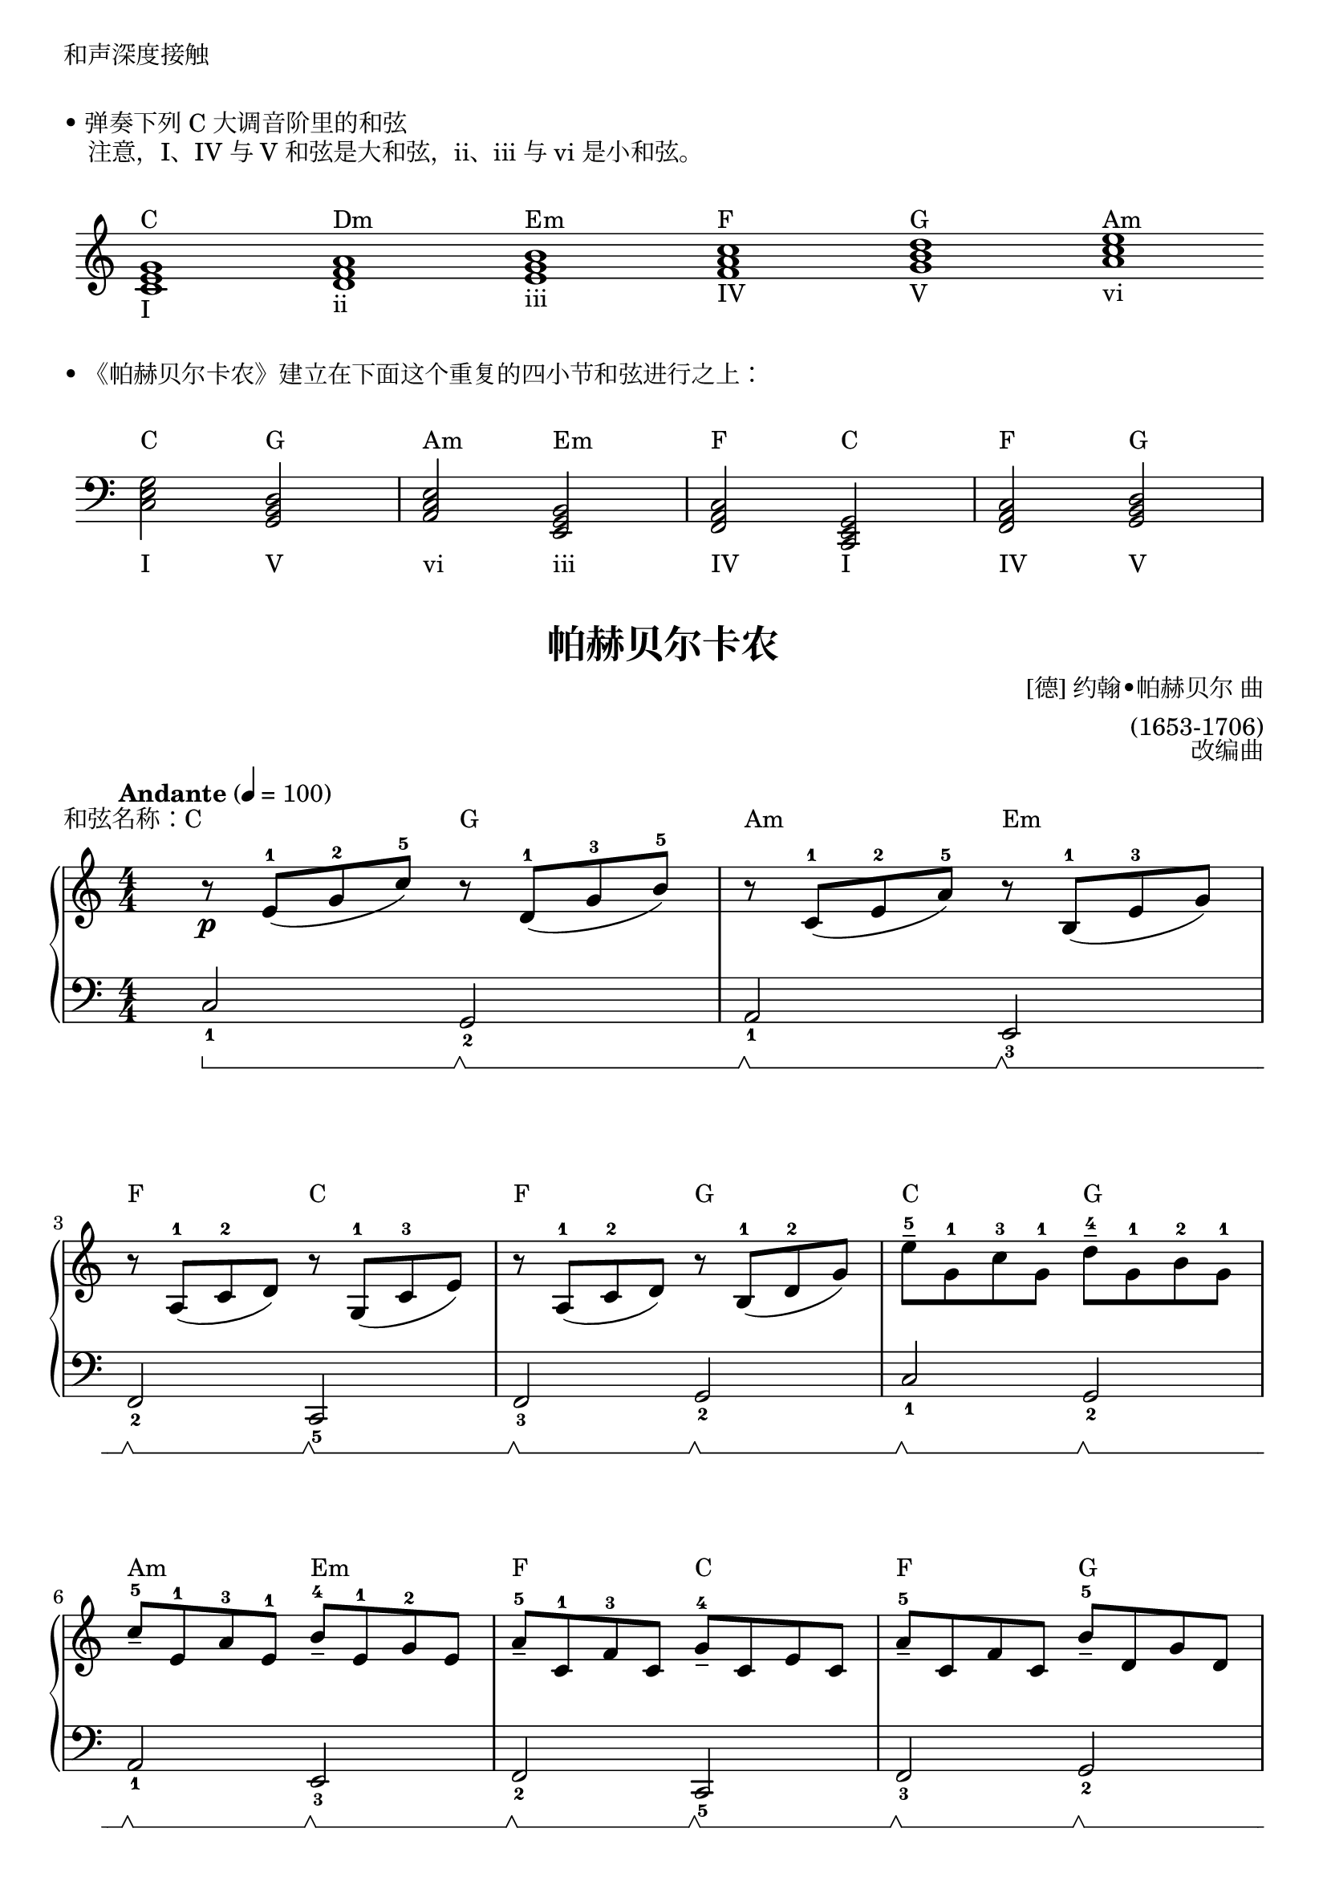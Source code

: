 \version "2.18.2"

\markup { 和声深度接触 }

\markup { \vspace #1 }
\markup { • 弹奏下列 C 大调音阶里的和弦 }
\markup { "　注意，I、IV 与 V 和弦是大和弦，ii、iii 与 vi 是小和弦。" }

\markup { \vspace #1 }
\markup {
  \score {
    \new Staff \with {
      \omit TimeSignature 
    } \relative c' {
      \clef treble
      \hide Staff.BarLine
      <c e g>1_\markup{ I }^\markup { C }
      <d f a>1_\markup{ ii }^\markup { Dm }
      <e g b>1_\markup{ iii }^\markup { Em }
      <f a c>1_\markup{ IV }^\markup { F }
      <g b d>1_\markup{ V }^\markup { G }
      <a c e>1_\markup{ vi }^\markup { Am }
    }
    \layout { ragged-right = ##f indent = 0.2\cm }
  }
}

\markup { \vspace #1 }
\markup { • 《帕赫贝尔卡农》建立在下面这个重复的四小节和弦进行之上： }
\markup { \vspace #1 }
\markup {
  \score {
    \new Staff\with {
      \omit TimeSignature 
    } \relative c {
      \clef bass
      <c e g>2_\markup{ \lower #4 I }^\markup { \raise #2 C }
      <g b d>2_\markup{ \lower #4 V }^\markup { \raise #2 G }
      <a c e>2_\markup{ \lower #4 vi }^\markup { \raise #2 Am }
      <e g b>2_\markup{ \lower #4 iii }^\markup { \raise #2 Em }
      <f a c>2_\markup{ \lower #4 IV }^\markup { \raise #2 F }
      <c e g>2_\markup{ \lower #4 I }^\markup { \raise #2 C }
      <f a c>2_\markup{ \lower #4 IV }^\markup { \raise #2 F }
      <g b d>2_\markup{ \lower #4 V }^\markup { \raise #2 G }
    }
    \layout { ragged-right = ##f indent = 0.2\cm }
  }
}


keyTime = {
  \key c \major
  \time 4/4
  \numericTimeSignature
}

ChordC = \markup { \raise #3 C }
ChordDm = \markup { \raise #3 Dm }
ChordEm = \markup { \raise #3 Em }
ChordF = \markup { \raise #3 F }
ChordG = \markup { \raise #3 G }
ChordAm = \markup { \raise #3 Am }

upper = \relative c'' {
  \clef treble
  \keyTime
  \tempo "Andante" 4=100
  \override Hairpin.to-barline = ##f
  
  r8\p^\markup { \right-align \raise #3 "和弦名称：C" }  e,-1[( g-2 c-5)] r^\ChordG d,-1[( g-3 b-5)] |
  r8^\ChordAm c,-1[( e-2 a-5)] r^\ChordEm b,-1[( e-3 g)] |\break
  
  r8^\ChordF a,-1( c-2 d) r^\ChordC g,-1( c-3 e) |
  r8^\ChordF a,-1( c-2 d) r^\ChordG b-1( d-2 g) |
  e'8-5--^\ChordC g,-1 c-3 g-1 \stemDown d'-4--^\ChordG g,-1 b-2 g-1 |\break
  
  \stemUp c8-5--^\ChordAm e,-1 a-3 e-1 b'-4--^\ChordEm e,-1 g-2 e |
  a8-5--^\ChordF c,-1 f-3 c g'-4--^\ChordC c, e c |
  a'8-5--^\ChordF c, f c b'-5--^\ChordG d, g d |\break \pageBreak
  
  \stemNeutral c'8-3\mp(^\ChordC b c4 \grace { b16-2 c16-3 } b2-2)^\ChordG |
  c4-1(\<^\ChordAm e-2 g4.-4\!)^\ChordEm a8( |\break
  
  f8-3^\ChordF e-2 d-1 f-4 e^\ChordC d c-1 b-4 |
  a8^\ChordF g f-1 e-3 <b d>-1-2^\ChordG f'-4\> e d\!) |\break
  
  c8-1^\ChordC( d e f <b, g'>4)^\ChordG g'8-4( f-3 |
  <c e>8-1-2^\ChordAm a'-5 g f g-4^\ChordEm f e d-1 |\break
  
  c4-2)^\markup { 跨越 }^\ChordF a'8-3(\< b-4 <e, c'>-1-5\!^\ChordC b' a g |
  <f a>4-1-3^\ChordF b8 c-5 b16-3^\ChordG\< g-1 a b c-1 d e f\! |\break
  
  g8-5)\mf^\ChordC e16( f g8) e16( f g^\ChordG g, a b c-1 d e f-4 |
  e8-3^\ChordAm) c16( d e8) e,16-1( f g^\ChordEm a g f g8 c |\break \pageBreak
  
  a8-3)^\ChordF c16( b a8 g16-2 f-1 g-2^\ChordC f-1 e-2 f-1 g-2 a-3 b-4 c-5 |
  a8-3)^\ChordF c16( b c8-5 c-4 b16-3^\ChordG g a b c-1 d e f-4 |\break
  
  g8-5)\f^\ChordC e16( f g8 g <e g>4-3-5^\ChordG  <d f>-2-4) |
  e8^\ChordAm^\finger \markup \column {"(3" "5"} c16(^\finger \markup \column {"1)" " "} d e8 e <c e>4-3-5^\ChordEm <b d>-2-4) |\break
  
  c8-3^\ChordF c16( b a8-1 g16-3 f-2 g-3^\ChordC f-2 e-1 f-2 g-3 a-1 b-2 c-3 |
  a8-1)^\ChordF c16( b c8-3 c-4 b4-3^\ChordG g) |\bar"||"\break
  
  g'4.-5\f^\ChordC g8-3( g^\ChordG a-4 g-3 f-2 |
  e4.-1)^\ChordAm e8-3( e^\ChordEm f e d |
  c8-1^\ChordF b-3 a-2 b-3 c2-4)^\ChordC |\break
  
  c8(^\ChordF b c4 b2^\ChordG |
  c4.-4\mf)^\ChordC g8-1( g-3^\ChordG a g f |
  e4.)^\ChordAm e8-3( e^\ChordEm f e d |\break \pageBreak
  
  c8-1^\ChordF b-3 a-2 b-3 c2-4)^\ChordC |
  c8(^\ChordF b c4 b2^\ChordG |
  c4-1)\mp^\ChordC <c' e>-3-5-- r^\ChordG <b d>-2-4-- |\break
  
  r4^\ChordAm <a c>-1-3-- r^\ChordEm <g b>-1-3-- |
  r4^\ChordF <f a>-1-3-- r^\ChordC <e g>-1-3-- |
  r4^\ChordF <f a>-1-3-- r^\ChordG <g b>-2-4-- |\break
  
  <e c'>2\p^\ChordC <d b'>^\ChordG |
  <c a'>2^\ChordAm <b g'>^\ChordEm |
  \set fingeringOrientations = #'(left) 
  <a f'>2^\ChordF <c-2 e-4>^\ChordC |
  <a f'>2^\ChordF
  << 
    {\stemDown <c-2>4^\ChordG_\markup { \italic "rit."} <b-1> }
    \new Voice { g'2-5 }
  >> |
  <g,-1 c-3 e-5>1^\ChordC |\bar "|."
}

sustainRestart = \sustainOff \sustainOn
EmptySustain = { s4\sustainRestart s4\sustainRestart s4\sustainRestart s4\sustainRestart }

lower = \relative c {
  \clef bass
  \keyTime
  \override Hairpin.to-barline = ##f
  \set Staff.pedalSustainStyle = #'bracket
  
  c2_1\sustainOn g_2\sustainRestart |
  a2_1\sustainRestart e_3\sustainRestart |\break
  
  f2_2\sustainRestart c_5\sustainRestart |
  f2_3\sustainRestart g_2\sustainRestart |
  c2_1\sustainRestart g_2\sustainRestart |\break
  
  a2_1\sustainRestart e_3\sustainRestart |
  f2_2\sustainRestart c_5\sustainRestart |
  f2_3\sustainRestart g_2\sustainRestart |\break
  
  c'4_2\sustainRestart e_1\sustainRestart g,8_5\sustainRestart( b d b) |
  b8_4\sustainRestart( c_2 e_1 c_2 e,_5\sustainRestart g b) r |\break
  
    f8_4\sustainRestart[ a_2] c_1 r c,_5\sustainRestart[ e] g r |
  << 
    { s4\sustainRestart s4\sustainRestart s4\sustainRestart s4\sustainRestart_\markup { 抬手 } }
    \new Voice { f2 g_1 }
  >> |\break
  
  << \EmptySustain \new Voice { c,2_1 g_2 } >> |
  << \EmptySustain \new Voice { a2_1 e_3 } >> |\break
  
  << \EmptySustain \new Voice { f2_2 c } >> |
  << \EmptySustain \new Voice { f2_3 g } >> |\break
  
  << \EmptySustain \new Voice { c2_1 g_2 } >> |
  << \EmptySustain \new Voice { a2 e_3 } >> |\break
  
  << \EmptySustain \new Voice { f2 c } >> |
  << \EmptySustain \new Voice { f2_3 g } >> |\break
  
  << \EmptySustain \new Voice { c2_1 g_2 } >> |
  << \EmptySustain \new Voice { a2 e_3 } >> |\break
  
  << \EmptySustain \new Voice { f2 c } >> |
  << \EmptySustain \new Voice { f2_3 g } >> |\bar"||"\break
  
  c8_5(\sustainRestart e g4) <b d>_1_2\sustainRestart q\sustainRestart |
  <a c>4_1_3\sustainRestart q\sustainRestart <g b>_1_3\sustainRestart q\sustainRestart |
  <f a>4_1_3\sustainRestart q\sustainRestart <e g>_1_3\sustainRestart q\sustainRestart |\break
  
  <f a>4_1_2\sustainRestart q\sustainRestart g_1\sustainRestart g,\sustainRestart |
  c8_5(\sustainRestart e g4) <b d>_1_2\sustainRestart q\sustainRestart |
  <a c>4_1_3\sustainRestart q\sustainRestart <g b>_1_3\sustainRestart q\sustainRestart |\break
  
  <f a>4_1_3\sustainRestart f\sustainRestart <e g>_1_3\sustainRestart q\sustainRestart |
  <f a>4_1_2\sustainRestart q\sustainRestart g\sustainRestart g,\sustainRestart |
  \override Slur.control-points =  #'((0 . 4) (2 . 8) (8 . 4) (10 . 8))  % Note: 使用一个取巧的方法绘制跨五线谱(stave) 的连线(slur)。 正式的写法参见 easiest-piano-course-3 中的 p21-wan-za-shua-de-ren.ly（《玩杂耍的人》。
  c8_5\sustainRestart( g' r4) g,8_5\sustainRestart( d' r4) |\break
  
  a8_5\sustainRestart( e' r4) e,8_5\sustainRestart( b' r4) |
  f8_5\sustainRestart( c' r4) c,8_5\sustainRestart( g' r4) |
  f8_5\sustainRestart( c' r4) g8_5\sustainRestart( d' r4) |\break
  
  c2_1\sustainRestart g_2\sustainRestart |
  a2\sustainRestart e\sustainRestart |
  f2\sustainRestart c\sustainRestart |
  f2\sustainRestart g\sustainRestart |
  c,1\sustainRestart |\bar "|."
}

\paper {
  print-all-headers = ##t
}

\markup { \vspace #1 }

\score {
  \header {
    title = "帕赫贝尔卡农"
    composer = \markup{ \column \right-align { "[德] 约翰•帕赫贝尔 曲" "(1653-1706)"}}
    arranger = "改编曲"
  }
  \new PianoStaff <<
    \new Staff = "upper" \upper
    \new Staff = "lower" \lower
  >>
  \layout {
    indent = 0\cm
  }
  \midi { }
}
